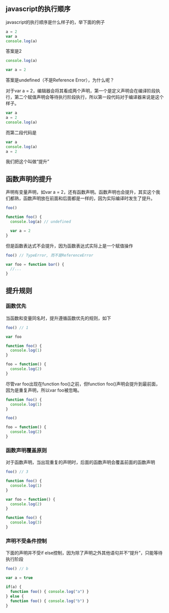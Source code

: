 ** javascript的执行顺序
   javascript的执行顺序是什么样子的，举下面的例子

   #+BEGIN_SRC javascript
   a = 2
   var a
   console.log(a)
   #+END_SRC
   
   答案是2

   #+BEGIN_SRC javascript
   console.log(a)

   var a = 2
   #+END_SRC

   答案是undefined（不是Reference Error），为什么呢？
   
   对于var a = 2，编辑器会将其看成两个声明，第一个是定义声明会在编译阶段执行，第二个赋值声明会等待执行阶段执行，所以第一段代码对于编译器来说是这个样子。
   
   #+BEGIN_SRC javascript
   var a
   a = 2
   console.log(a)
   #+END_SRC
   
   而第二段代码是

   #+BEGIN_SRC javascript
   var a
   console.log(a)
   a = 2
   #+END_SRC

   我们把这个叫做“提升”
   
** 函数声明的提升
   
   声明有变量声明，如var a = 2，还有函数声明。函数声明也会提升，其实这个我们都熟，函数声明放在前面和后面都是一样的，因为实际编译时发生了提升。

   #+BEGIN_SRC javascript
   foo()

   function foo() {
     console.log(a) // undefined

     var a = 2
   }
   #+END_SRC

   但是函数表达式不会提升，因为函数表达式实际上是一个赋值操作

   #+BEGIN_SRC javascript
   foo() // TypeError, 而不是ReferenceError

   var foo = function bar() {
     //...
   }
   #+END_SRC

** 提升规则
   
*** 函数优先

    当函数和变量同名时，提升遵循函数优先的规则，如下
    
    #+BEGIN_SRC javascript
    foo() // 1

    var foo

    function foo() {
      console.log(1)
    }

    foo = function() {
      console.log(2)
    }
    #+END_SRC

    尽管var foo出现在function foo()之前，但function foo()声明会提升到最前面，因为是重复声明，所以var foo被忽略。
    
    #+BEGIN_SRC javascript
    function foo() {
      console.log(1)
    }

    foo()

    foo = function() {
      console.log(2)
    }
    #+END_SRC

*** 函数声明覆盖原则
    
    对于函数声明，当出现重复的声明时，后面的函数声明会覆盖前面的函数声明

    #+BEGIN_SRC javascript
    foo() // 3

    function foo() {
      console.log(1)
    }

    var foo = function() {
      console.log(2)
    }

    function foo() {
      console.log(3)
    }
    #+END_SRC
    
*** 声明不受条件控制

    下面的声明并不受if else控制，因为除了声明之外其他语句并不“提升”，只能等待执行阶段

    #+BEGIN_SRC javascript
    foo() // b

    var a = true

    if(a) {
      function foo() { console.log("a") }
    } else {
      function foo() { console.log("b") }
    }
    #+END_SRC
